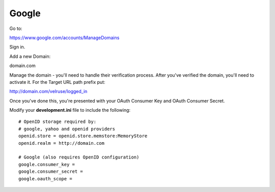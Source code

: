 Google
======

Go to:

https://www.google.com/accounts/ManageDomains

Sign in.

Add a new Domain:

domain.com

Manage the domain - you'll need to handle their verification process. After
you've verified the domain, you'll need to activate it. For the Target
URL path prefix put:

http://domain.com/velruse/logged_in

Once you've done this, you're presented with your OAuth Consumer Key
and OAuth Consumer Secret.

Modify your **development.ini** file to include the following:

::

    # OpenID storage required by:
    # google, yahoo and openid providers
    openid.store = openid.store.memstore:MemoryStore
    openid.realm = http://domain.com

    # Google (also requires OpenID configuration)
    google.consumer_key =
    google.consumer_secret =
    google.oauth_scope =
